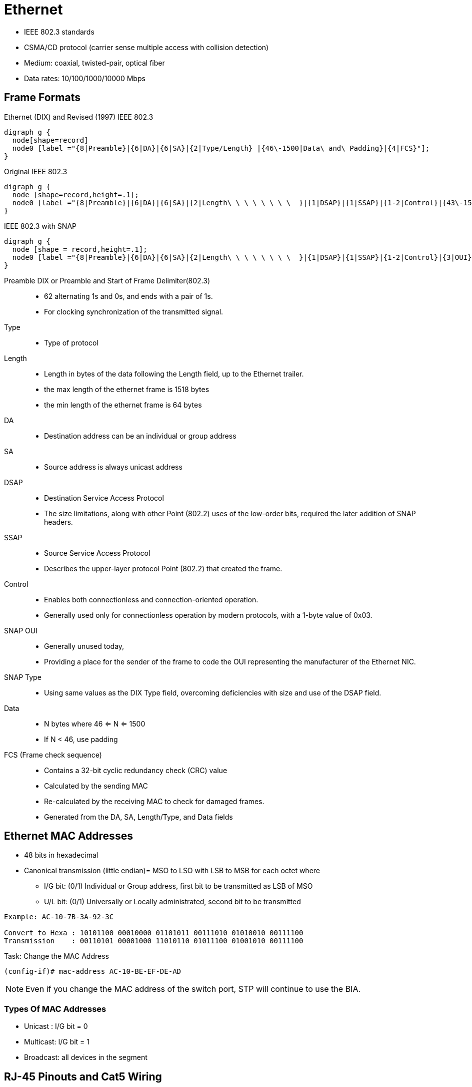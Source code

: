 = Ethernet

- IEEE 802.3 standards
- CSMA/CD protocol (carrier sense multiple access with collision detection)
- Medium: coaxial, twisted-pair, optical fiber
- Data rates: 10/100/1000/10000 Mbps

== Frame Formats

.Ethernet (DIX) and Revised (1997) IEEE 802.3
[graphviz, target= 'ethernet-dix-and-revised-802.3']
----
digraph g {
  node[shape=record]
  node0 [label ="{8|Preamble}|{6|DA}|{6|SA}|{2|Type/Length} |{46\-1500|Data\ and\ Padding}|{4|FCS}"];
}
----

.Original IEEE 802.3
[graphviz, target= 'ethernet-ieee802.3-extended']
----
digraph g {
  node [shape=record,height=.1];
  node0 [label ="{8|Preamble}|{6|DA}|{6|SA}|{2|Length\ \ \ \ \ \ \ \  }|{1|DSAP}|{1|SSAP}|{1-2|Control}|{43\-1500|Data\ and\ Padding}|{4|FCS}"];
}
----

.IEEE 802.3 with SNAP
["graphviz", target= 'ethernet-ieee802.3-snap']
----
digraph g {
  node [shape = record,height=.1];
  node0 [label ="{8|Preamble}|{6|DA}|{6|SA}|{2|Length\ \ \ \ \ \ \ \  }|{1|DSAP}|{1|SSAP}|{1-2|Control}|{3|OUI}|{2|Type}|{38\-1500|Data\ and\ Padding}|{4|FCS}"];
}
----

Preamble DIX or Preamble and Start of Frame Delimiter(802.3)::
- 62 alternating 1s and 0s, and ends with a pair of 1s.
- For clocking synchronization of the transmitted signal.

Type::
- Type of protocol

Length::
- Length in bytes of the data following the Length field, up to the Ethernet trailer.
- the max length of the ethernet frame is 1518 bytes
- the min length of the ethernet frame is 64 bytes

DA::
- Destination address can be an individual or group address

SA::
- Source address is always unicast address

DSAP::
- Destination Service Access Protocol
- The size limitations, along with other Point (802.2) uses of the low-order bits, required the later addition of SNAP headers.

SSAP::
- Source Service Access Protocol
- Describes the upper-layer protocol Point (802.2) that created the frame.

Control::
- Enables both connectionless and connection-oriented operation.
- Generally used only for connectionless operation by modern protocols, with a 1-byte value of 0x03.

SNAP OUI ::
- Generally unused today,
- Providing a place for the sender of the frame to code the OUI representing the manufacturer of the Ethernet NIC.

SNAP Type::
- Using same values as the DIX Type field, overcoming deficiencies with size and use of the DSAP field.

Data::
- N bytes where 46 <= N <= 1500
- If N < 46, use padding

FCS (Frame check sequence)::
- Contains a 32-bit cyclic redundancy check (CRC) value
- Calculated by the sending MAC
- Re-calculated by the receiving MAC to check for damaged frames.
- Generated from the DA, SA, Length/Type, and Data fields

== Ethernet MAC Addresses

- 48 bits in hexadecimal
- Canonical transmission (little endian)= MSO to LSO with LSB to MSB for each octet where

** I/G bit: (0/1) Individual or Group address, first bit to be transmitted as LSB of MSO
** U/L bit: (0/1) Universally or Locally administrated, second bit to be transmitted

----
Example: AC-10-7B-3A-92-3C

Convert to Hexa : 10101100 00010000 01101011 00111010 01010010 00111100
Transmission    : 00110101 00001000 11010110 01011100 01001010 00111100
----

.Task: Change the MAC Address
----
(config-if)# mac-address AC-10-BE-EF-DE-AD
----
[NOTE]
Even if you change the MAC address of the switch port, STP will continue to use the BIA.

=== Types Of MAC Addresses

- Unicast : I/G bit = 0
- Multicast: I/G bit = 1
- Broadcast: all devices in the segment

== RJ-45 Pinouts and Cat5 Wiring

- Defined by http://www.eia.org[EIA] / http://www.tiaonline.org[TIA]

image::ethernet-pinouts.png["Ehernet and ISO", height=50]

TODO Why they use a pair?  How does it work?
PC transmission on 1,2 and reception on 3,6
switch transmission on 3,6 and reception on 1,2


.Ethernet Cabling Types
[cols="20,50,40"]
,===
Type of cable    , Pinouts                               , Key pins connected

Straight-through , T568A or T568B both ends              , 1-1; 2-2; 3-3; 6-6
Cross-over       , T568A on one end;  T568B on the other , 1-3; 2-6; 3-1; 6-2
,===

- Auto-MDIX (automatic medium-dependent interface crossover)
** Detects the wrong cable and causes the switch to swap the pair it uses for transmitting and receiving
** Not supported on all Cisco switch models


.UTP Cabling References
[cols="5,15,80"]
:===
UTP : Speed   : Description

1   : —       : Used for telephones and not for data
2   : 4 Mbps  : Originally intended to support Token Ring over UTP
3   : 10 Mbps : popular option for Ethernet in years past, if Cat 3 cabling for phones was already in place
4   : 16 Mbps : Intended for the fast Token Ring speed option;
5   : 1 Gbps  : Very popular for cabling to the desktop
5e  : 1 Gbps  : Added mainly for the support of copper cabling for Gigabit Ethernet
6   : 1 Gbps+ : Cat5e replacement, with multi-gigabit support
:===

== Auto-Negotiation, Speed and Duplex

- By default, Ethernet auto-negotiation uses FLP (Fast Link Pulses) to determine the speed and duplex setting.
- To disable auto-negotiation, manually configure the speed and the duplex settings.
- if auto-negotation is disabled on one end by statically setting the speed , the other end
  ** detects the speed based on the incoming electrical signal
  ** sets duplex to half for 10 and 100 Mbps and full duplex for 1Gbps interfaces

- if auto-negotation is disabled on both end and different speeds statically configured, link down

.Task: Set Speed for the Interface
----
(config-if)# speed {10 | 100 | 1000 | auto | nonegotiate}
----

.Task: Set Duplex Mode for the Interface
----
(config-if)# duplex {auto | full | half}
----

.Task: Show Controllers
----
Router# show controllers fastethernet1
!
Interface FastEthernet1   MARVELL 88E6052
Link is DOWN
Port is undergoing Negotiation or Link down
Speed :Not set, Duplex :Not set
!
Switch PHY Registers:
~~~~~~~~~~~~~~~~~~~~~
00 : 3100   01 : 7849   02 : 0141   03 : 0C1F   04 : 01E1
05 : 0000   06 : 0004   07 : 2001   08 : 0000   16 : 0130
17 : 0002   18 : 0000   19 : 0040   20 : 0000   21 : 0000
!
Switch Port Registers:
~~~~~~~~~~~~~~~~~~~~~~
Port Status Register       [00] : 0800
Switch Identifier Register [03] : 0520
Port Control Register      [04] : 007F
Rx Counter Register        [16] : 000A
Tx Counter Register        [17] : 0008
----


== Standards

[cols="10,90", grid="none"]
:===
802.1Q  : dot1q trunking
802.1d  : STP
802.1s  : MST
802.1w  : Rapid STP
802.1ax : LACP (formerly 802.3ad)
802.2   : Logical Link Control
802.3u  : Fast ethernet over copper and optical cable
802.3z  : Gigabit ethernet over optical cable
802.3ab : Gigabit ethernet over copper cable
:===

.Ethernet Types and Cabling Standards
[cols='20,40,40']
:===
Standard    : Cabling                                : Maximum Single Cable Length

10BASE5     : Thick coaxial                          : 500 m
10BASE2     : Thin coaxial                           : 185 m
10BASE-T    : UTP Cat 3, 4, 5, 5e, 6                 : 100 m
100BASE-FX  : Two strands, multimode                 : 400 m
100BASE-T   : UTP Cat 3, 4, 5, 5e, 6, 2 pair         : 100 m
100BASE-T4  : UTP Cat 3, 4, 5, 5e, 6, 4 pair         : 100 m
100BASE-TX  : UTP Cat 3, 4, 5, 5e, 6, or STP, 2 pair : 100 m
1000BASE-LX : Long-wavelength laser, MM or SM fiber  : 10 km (SM) 3 km (MM)
1000BASE-SX : Short-wavelength laser, MM fiber       : 220 m with 62.5-micron fiber; 550 m with 50-micron fiber
1000BASE-ZX : Extended wavelength, SM fiber          : 100 km
1000BASE-CS : STP, 2 pair                            : 25 m 100 m
1000BASE-T  : UTP Cat 5, 5e, 6, 4 pair               : 100 m
:===

== Ethertype

,===
Protocol                  , EtherType

ARP                       , 0x806
IP                        , 0x800
IPv6                      , 0x86DD
MPLS (Unicast)            , 0x8847
MPLS (Multicast)          , 0x8848
PPPoE (Discovery Stage)   , 0x8863
PPPoE (PPP Session Stage) , 0x8864
RARP                      , 0x8035
,===

== Troubleshooting

Runts::
- Runts are frames smaller than 64 bytes.

Overruns::
-  The number of times the receiver hardware was unable to hand received data to a hardware buffer.
-  Common Cause: The input rate of traffic exceeded the ability of the receiver to handle the data.

Ignores::
- The number of received packets ignored by the interface because the interface hardware ran low on internal buffers.
- Common Causes: Broadcast storms and bursts of noise can cause the ignored count to be increased.


CRC errors::
- The frame’s cyclic redundancy checksum value does not match the one calculated by the switch or router.

Frames::
- Frame errors have a CRC error and contain a noninteger number of octets.

Alignment::
- Alignment errors have a CRC error and an odd number of octets.

Collisions::
- Look for collisions on a full-duplex interface (meaning that the interface operated in half-duplex mode at some point in the past),
or excessive collisions on a half-duplex interface.
- Excessive collisions occur when a frame is dropped because the switch encounters 16 collisions in a row.

Late collisions on a half-duplex interface::
- A late collision occurs after the first 64 bytes of a frame.
- Late collisions occur after every device on the wire should have recognized that the wire was in use.

Possible causes of collisions include:

- A cable that is out of specification (either too long, the wrong type, or defective)
- A bad network interface card (NIC) card (with physical problems or driver problems)
- A port duplex misconfiguration
- A port duplex misconfiguration is a common cause of the errors because of failures to negotiate the speed and duplex properly between two directly connected devices (for example, a NIC that connects to a switch). Only half-duplex connections should ever have collisions in a LAN. Because of the carrier sense multiple access (CSMA) nature of Ethernet, collisions are normal for half duplex, as long as the collisions do not exceed a small percentage of traffic.

=== Problems and Approaches

[cols="20a,50a,30a"]
|====
| Problem | Questions? | Commands

| Lack of reachability to devices in the same VLAN
|
- Layer 1 issues ?
- VLAN exists on the switch?
- Interface assigned to the correct VLAN?
- VLAN allowed on the trunk?
|
- show interface
- show vlan
- show interface switchport
- traceroute mac source-mac destination-mac
- show interface trunk

| Intermittent reachability to devices in the same VLAN
|
- Excessive interface traffic?
- Unidirectional links?
- Spanning-tree problems such as BPDU floods or flapping MAC addresses?
|
- show interface
- show spanning-tree
- show spanning-tree root
- show mac address-table


| No connectivity between switches
|
- Trunk links active?
- EtherChannels active?
- BPDU Guard is not enabled on a trunk interface?
|
- show interfaces status err-disabled
- show interfaces trunk
- show etherchannel summary
- show spanning-tree detail

| Poor performance across a link
| - Duplex mismatch?
| - show interface

|====

==== Misc: how does Ethennet know how long a frame is ?

TODO

Answer1
The Physical Coding Sublayer is responsible for delimiting the frames, and
sending them up to the MAC layer.

In Gigabit Ethernet, for example, the 8B/10B encoding scheme uses a 10 bit
codegroup to encode an 8-bit byte. The extra two bits tell whether a byte is
control information or data. Control information can be Configuration,
Start_of_packet, End_of_packet, IDLE, Carrier_extend, Error_propagation.

That is how a NIC knows where a frame start and ends. This also means that the
length of the frame is not known before it has fully decoded, analogous to a
NULL-terminated string in C.

Answer2
The length field inside the frame is not needed for layer1.

Layer1 uses other means to detect the end of a frame which vary depending on the type of physical layer.

with 10Base-T a frame is followed by a TP_IDL waveform. The lack of further Manchester coded data bits can be detected.
with 100Base-T a frame is ended with an End of Stream Delimiter bit pattern that may not occur in payload data (because of its 4B/5B encoding).
A rough description you can find e.g. here: http://ww1.microchip.com/downloads/en/AppNotes/01120a.pdf "Ethernet Theory of Operation"


